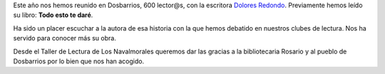.. title: XIX Encuentro de Clubes de Lectura de La Provincia de Toledo
.. slug: xix-encuentro-clubes-lectura-toledo
.. date: 2017-06-19 17:00
.. tags: Actividades, Taller de Literatura
.. description: XIX Encuentro de Clubes de Lectura de La Provincia de Toledo
.. type: micro
.. previewimage: /galleries/2017/xix-encuentro-clubes-lectura-toledo/xix-encuentro-clubes-lectura-toledo1.jpg

Este año nos hemos reunido en Dosbarrios, 600 lector@s, con la escritora `Dolores Redondo <https://en.wikipedia.org/wiki/Dolores_Redondo>`_. Previamente hemos leído su libro: **Todo esto te daré**.

Ha sido un placer escuchar a la autora de esa historia con la que hemos debatido en nuestros clubes de lectura. Nos ha servido para conocer más su obra. 

Desde el Taller de Lectura de Los Navalmorales queremos dar las gracias a la bibliotecaria Rosario y al pueblo de Dosbarrios por lo bien que nos han acogido.

.. gallery:: 2017/xix-encuentro-clubes-lectura-toledo
